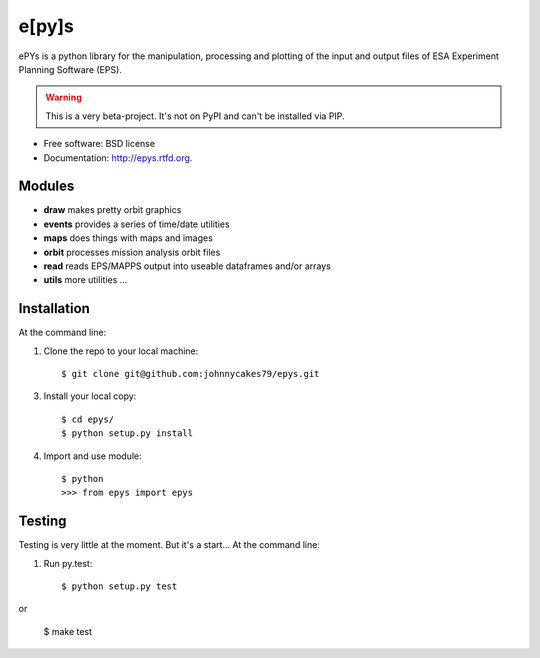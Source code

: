 e[py]s
======

.. image:: https://badge.fury.io/py/epys.png
    :target: http://badge.fury.io/py/epys

.. image:: https://travis-ci.org/johnnycakes79/epys.png?branch=master
        :target: https://travis-ci.org/johnnycakes79/epys

ePYs is a python library for the manipulation, processing and plotting
of the input and output files of ESA Experiment Planning Software (EPS).

.. WARNING::
   This is a very beta-project. It's not on PyPI and can't be installed via PIP.

* Free software: BSD license
* Documentation: http://epys.rtfd.org.

Modules
-------
* **draw** makes pretty orbit graphics
* **events** provides a series of time/date utilities
* **maps** does things with maps and images
* **orbit** processes mission analysis orbit files
* **read** reads EPS/MAPPS output into useable dataframes and/or arrays
* **utils** more utilities ...

Installation
------------

At the command line::

1. Clone the repo to your local machine::

    $ git clone git@github.com:johnnycakes79/epys.git

3. Install your local copy::

    $ cd epys/
    $ python setup.py install

4. Import and use module::

    $ python
    >>> from epys import epys

Testing
-------

Testing is very little at the moment. But it's a start... At the command line::

1. Run py.test::

    $ python setup.py test

or

    $ make test
